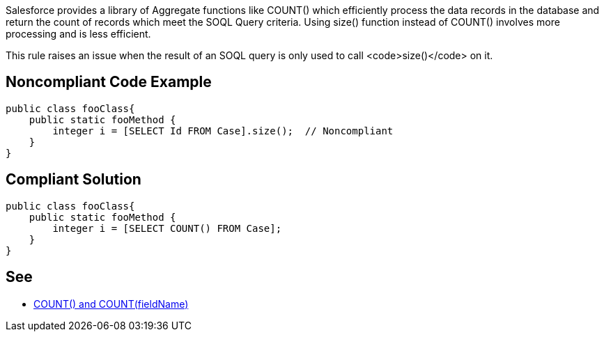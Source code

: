 Salesforce provides a library of Aggregate functions like COUNT() which efficiently process the data records in the database and return the count of records which meet the SOQL Query criteria. Using size() function instead of COUNT() involves more processing and is less efficient.

This rule raises an issue when the result of an SOQL query is only used to call <code>size()</code> on it.


== Noncompliant Code Example

----
public class fooClass{
    public static fooMethod {  
        integer i = [SELECT Id FROM Case].size();  // Noncompliant
    }
}
----


== Compliant Solution

----
public class fooClass{
    public static fooMethod {  
        integer i = [SELECT COUNT() FROM Case];
    }
}
----


== See

* https://developer.salesforce.com/docs/atlas.en-us.soql_sosl.meta/soql_sosl/sforce_api_calls_soql_select_count.htm[COUNT() and COUNT(fieldName)]

